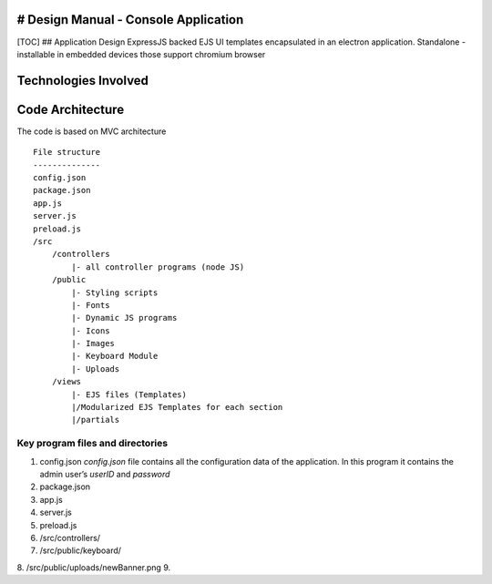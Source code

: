# Design Manual - Console Application
-------------------------------------

[TOC] ## Application Design ExpressJS backed EJS UI templates
encapsulated in an electron application. Standalone - installable in
embedded devices those support chromium browser

Technologies Involved
---------------------

Code Architecture
-----------------

The code is based on MVC architecture

::

   File structure
   --------------
   config.json
   package.json
   app.js
   server.js
   preload.js
   /src
       /controllers
           |- all controller programs (node JS)
       /public
           |- Styling scripts
           |- Fonts
           |- Dynamic JS programs
           |- Icons
           |- Images
           |- Keyboard Module
           |- Uploads
       /views
           |- EJS files (Templates)
           |/Modularized EJS Templates for each section
           |/partials

Key program files and directories
~~~~~~~~~~~~~~~~~~~~~~~~~~~~~~~~~

1. config.json *config.json* file contains all the configuration data of
   the application. In this program it contains the admin user’s
   *userID* and *password*
2. package.json
3. app.js
4. server.js
5. preload.js
6. /src/controllers/
7. /src/public/keyboard/
8. /src/public/uploads/newBanner.png
9. 
